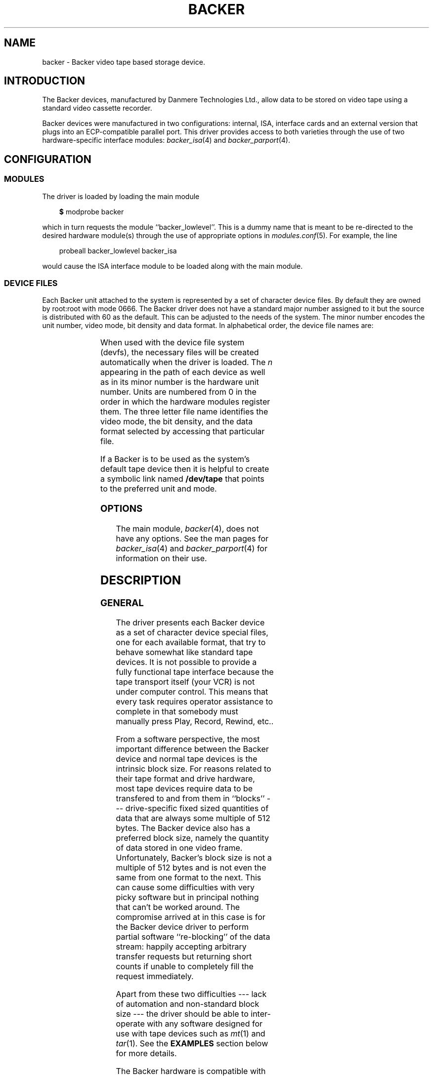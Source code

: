 .\" Copyright (c) 2001 Kipp Cannon (kcannon@users.sourceforge.net)
.\"
.\" This is free documentation; you can redistribute it and/or
.\" modify it under the terms of the GNU General Public License as
.\" published by the Free Software Foundation; either version 2 of
.\" the License, or (at your option) any later version.
.\"
.\" The GNU General Public License's references to "object code"
.\" and "executables" are to be interpreted as the output of any
.\" document formatting or typesetting system, including
.\" intermediate and printed output.
.\"
.\" This manual is distributed in the hope that it will be useful,
.\" but WITHOUT ANY WARRANTY; without even the implied warranty of
.\" MERCHANTABILITY or FITNESS FOR A PARTICULAR PURPOSE.  See the
.\" GNU General Public License for more details.
.\"
.\" You should have received a copy of the GNU General Public
.\" License along with this manual; if not, write to the Free
.\" Software Foundation, Inc., 675 Mass Ave, Cambridge, MA 02139,
.\" USA.
.\"
.TH BACKER 4 "November 23, 2002" "Linux" "Special Files"
.SH NAME
backer \- Backer video tape based storage device.
.SH INTRODUCTION
The Backer devices, manufactured by Danmere Technologies Ltd., allow data
to be stored on video tape using a standard video cassette recorder.
.PP
Backer devices were manufactured in two configurations:  internal, ISA,
interface cards and an external version that plugs into an ECP-compatible
parallel port.  This driver provides access to both varieties through the
use of two hardware-specific interface modules:
.IR backer_isa (4)
and
.IR backer_parport (4).
.SH CONFIGURATION
.SS MODULES
The driver is loaded by loading the main module
.RS 3
.sp
\fB$\fP modprobe backer
.sp
.RE
which in turn requests the module ``backer_lowlevel''.  This is a dummy
name that is meant to be re-directed to the desired hardware module(s)
through the use of appropriate options in
.IR modules.conf (5).
For example, the line
.RS 3
.sp
probeall backer_lowlevel backer_isa
.sp
.RE
would cause the ISA interface module to be loaded along with the main
module.
.SS DEVICE FILES
Each Backer unit attached to the system is represented by a set of
character device files.  By default they are owned by root:root with mode
0666.  The Backer driver does not have a standard major number assigned to
it but the source is distributed with 60 as the default.  This can be
adjusted to the needs of the system.  The minor number encodes the unit
number, video mode, bit density and data format.  In alphabetical order,
the device file names are:
.PP
.TS
center;
c c l.
Name	Minor	Format
_
\fBbacker/\fP\fIn\fP\fB/nhe\fP	12*\fIn\fP+0	NTSC, High Density, EP
\fBbacker/\fP\fIn\fP\fB/nhr\fP	12*\fIn\fP+1	NTSC, High Density, Raw
\fBbacker/\fP\fIn\fP\fB/nhs\fP	12*\fIn\fP+2	NTSC, High Density, SP/LP
\fBbacker/\fP\fIn\fP\fB/nle\fP	12*\fIn\fP+3	NTSC, Low Density, EP
\fBbacker/\fP\fIn\fP\fB/nlr\fP	12*\fIn\fP+4	NTSC, Low Density, Raw
\fBbacker/\fP\fIn\fP\fB/nls\fP	12*\fIn\fP+5	NTSC, Low Density, SP/LP
\fBbacker/\fP\fIn\fP\fB/phe\fP	12*\fIn\fP+6	PAL, High Density, EP
\fBbacker/\fP\fIn\fP\fB/phr\fP	12*\fIn\fP+7	PAL, High Density, Raw
\fBbacker/\fP\fIn\fP\fB/phs\fP	12*\fIn\fP+8	PAL, High Density, SP/LP
\fBbacker/\fP\fIn\fP\fB/ple\fP	12*\fIn\fP+9	PAL, Low Density, EP
\fBbacker/\fP\fIn\fP\fB/plr\fP	12*\fIn\fP+10	PAL, Low Density, Raw
\fBbacker/\fP\fIn\fP\fB/pls\fP	12*\fIn\fP+11	PAL, Low Density, SP/LP
.TE
.PP
When used with the device file system (devfs), the necessary files will be
created automatically when the driver is loaded.  The \fIn\fP appearing in
the path of each device as well as in its minor number is the hardware unit
number.  Units are numbered from 0 in the order in which the hardware
modules register them.  The three letter file name identifies the video
mode, the bit density, and the data format selected by accessing that
particular file.
.PP
If a Backer is to be used as the system's default tape device then it is
helpful to create a symbolic link named \fB/dev/tape\fP that points to the
preferred unit and mode.
.SS OPTIONS
The main module,
.IR backer (4),
does not have any options.  See the man pages for
.IR backer_isa (4)
and
.IR backer_parport (4)
for information on their use.
.SH DESCRIPTION
.SS GENERAL
The driver presents each Backer device as a set of character device special
files, one for each available format, that try to behave somewhat like
standard tape devices.  It is not possible to provide a fully functional
tape interface because the tape transport itself (your VCR) is not under
computer control.  This means that every task requires operator assistance
to complete in that somebody must manually press Play, Record, Rewind,
etc..
.PP
From a software perspective, the most important difference between the
Backer device and normal tape devices is the intrinsic block size.  For
reasons related to their tape format and drive hardware, most tape devices
require data to be transfered to and from them in ``blocks'' ---
drive-specific fixed sized quantities of data that are always some multiple
of 512 bytes.  The Backer device also has a preferred block size, namely
the quantity of data stored in one video frame.  Unfortunately, Backer's
block size is not a multiple of 512 bytes and is not even the same from one
format to the next.  This can cause some difficulties with very picky
software but in principal nothing that can't be worked around.  The
compromise arrived at in this case is for the Backer device driver to
perform partial software ``re-blocking'' of the data stream:  happily
accepting arbitrary transfer requests but returning short counts if unable
to completely fill the request immediately.
.PP
Apart from these two difficulties --- lack of automation and non-standard
block size --- the driver should be able to inter-operate with any software
designed for use with tape devices such as
.IR mt (1)
and
.IR tar (1).
See the \fBEXAMPLES\fP section below for more details.
.PP
The Backer hardware is compatible with both NTSC and PAL video equipment
and it can modulate the data stream into the video signal at two bit
densities, ``high'' and ``low''.  In addition to the hardware settings, one
can also choose from two tape data formats and a pass-through mode.  One of
the formats is intended for short and long play (SP and LP) recordings and
the other for extended play (EP) recordings while the pass-through mode
by-passes all data processing within the driver providing access to the raw
tape data stream.  The desired settings are selected by accessing the
appropriate device file.
.PP
A data transfer is started by making a call to
.IR read (2)
or
.IR write (2)
and stopped by
.IR close (2).
For obvious practical reasons, only one transfer can occur at a time on
each unit so once a transfer has been started on a file descriptor, all
other reads and writes on all other descriptors corresponding to the same
unit will fail.  Since the hardware is not full duplex, if a device is
opened with mode \fBO_RDWR\fP the first
.IR read (2)
or
.IR write (2)
call selects the transfer direction and any subsequent calls in the other
direction fail until the device is closed and re-opened.
.PP
Data written to and read from the non-raw files is clean, synchronous and
commensurate:  it will be retrieved error-free;  the, say, 2000th byte
written will be the 2000th byte read back;  and exactly as many bytes as
were written will be played back (the data is not padded to a multiple of
some size).
.SS "RAW INTERFACE"
The raw device files provide access to the actual tape data.  When writing,
the first byte written is placed in the first position in the top line of
the first video field and so on.  When reading, all the pleasantries of the
raw video signal are present:  tape noise, missing video lines, etc..  The
interface provided by these files allows the requisite data formating and
signal processing to be performed in user space thus not only permitting tapes
in formats foreign to the driver itself to be read and written but also
allowing computers too slow to perform the processing in real time to make use
of higher bandwidth modes.  See
.IR bkrencode (8)
for more information on using this feature.
.SS "STATUS INFORMATION"
Hardware and driver status information is provided through the \fB/proc\fP
file system by the files \fB/proc/sys/dev/backer/\fP\fIn\fP\fB/status\fP.
Each device in the system has its own status file which contains a sequence
of data fields starting with the device's current operating state.  The
contents of the file can also be accessed through the
.IR sysctl (2)
system call.  To access Backer parameters via
.IR sysctl (2),
use the vector \fB{ CTL_DEV, DEV_BACKER,\fP \fIunit_number\fP+1,
\fBBACKER_STATUS }\fP for the \fBname\fP field.  Both \fBlinux/sysctl.h\fP
and \fBbacker.h\fP must be included for these constants to be defined.
.PP
The meaning of each field in this file is given below and indicated after
each field heading is(are) the transfer direction(s) in which the field is
meaningful.  For example, a field marked ``reading'' is meaningless when
the device is writing.  Between transfers, when the device is stopped or
suspended, all fields will retain their values from the end of the last
transfer.  All numeric fields except the sector number (see below) are
displayed in unsigned decimal format.
.TP
\fBCurrent State\fP (reading/writing)
The unit's state:  STOPPED, READING, WRITING, or SUSPENDED.
.TP
\fBCurrent Mode\fP (reading/writing)
A number indicating the video mode, bit density and data format of the
current transfer.  The masks and flags used to interpret this number can be
found in the header file, \fBbacker.h\fP.
.TP
\fBI/O Buffer\fP (reading/writing)
The first field shows the number of bytes in the I/O buffer.  The second
field shows the size of the I/O buffer.  Ideally the buffer will be kept
completely full whilst writing and completely empty whilst reading.
.TP
\fBSector Number\fP (reading/writing)
The sectors of every recording are numbered in increasing, sequential,
order to provide a means by which buffer over- and underflows can be
identified during playback.  The sector number is a 28 bit signed integer
and so takes on values in the range -134217728 to +134217727 inclusively.
The numbering is arranged so that the first data sector of a recording is
sector number 0.  The sequence can wrap back to 0 if the data stream is
very long but this will take at least 621 hours (about 3.5 weeks) and so is
unlikely to be an issue.  This field shows the sector currently being
transfered to/from user space.  The driver's buffers introduce a delay of
several seconds between this and the sector being transfered to/from the
tape.
.TP
\fBBad Sectors\fP (reading)
The number of sectors since the current read operation started that have
contained blocks which the Reed-Solomon decoder identified as being
uncorrectable.  Not all uncorrectable blocks can be detected (imagine
errors occurring in such a way that they make the block look like another
valid or correctable block).
.TP
\fBBad Sector Runs\fP (reading)
The number of runs of consecutive bad sectors that have occured since the
current read operation started.
.TP
\fBByte Errors\fP (reading)
Shows the total number of bad symbols that have been successfully corrected
since the current read operation started.
.TP
\fBIn Worst Block\fP (reading)
The first field shows the largest number of bad symbols that have been
detected in any one block of data since the current read operation started.
The second field is the number of Reed-Solomon parity symbols in each
block.  If the number of errors in a block exceeds 1/2 the number of parity
symbols then the block cannot be corrected.
.TP
\fBRecently\fP (reading)
Shows the largest number of bad symbols that have been detected in any one
block of data since the last time the \fB/proc\fP status file was read.
.TP
\fBFraming Errors\fP (reading)
An upper bound can be placed on the number of bytes which need to be
searched before a sector key is found and this displays the number of times
this bound was exceeded since the current read operation started.  Framing
errors do not necessarily represent lost data but are symptomatic of a poor
quality recording.
.TP
\fBUnderflows\fP (reading)
The number of times the sector sequence number skipped in the negative
direction indicating repeated sectors on the tape.  This indicates that
when the data was written, the computer could not generate it as fast as it
was being sent to tape causing the I/O buffer to empty (and then loop).
Apart from wasting several tens of kilobytes of tape, underflows are
non-destructive.
.TP
\fBWorst Key\fP (reading)
The first field shows the lowest correlation value assigned to a string of
bytes identified as a sector key.  The second field shows the maximum
possible correlation value (the correlation value assigned to a perfect
match).
.TP
\fBClosest Non-Key\fP (reading)
The highest correlation value assigned to a string of bytes identified as
not being a sector key.
.TP
\fBSmallest Field\fP (reading)
The size in bytes of the smallest video field encountered so far during
playback.
.TP
\fBLargest Field\fP (reading)
The size in bytes of the largest video field encountered so far during
playback.
.PP
The worst key and closest non-key must have a comfortable margin between
them if one is going to uniquely identify sector keys in the data stream.
The difference between the smallest and largest video fields shows the
variability in the number of lines generated by a VCR during playback.
.SS "FORMAT TABLE"
For each Backer device, the driver maintains a private format parameter
look-up table which describes the characteristics of each of that device's
on-tape data formats.  These parameter tables are initialized from a
driver-wide default at driver start-up and can be accessed via the file
\fB/proc/sys/dev/backer/\fP\fIn\fP\fB/format_table\fP or via the
.IR sysctl (2)
system call.  To access Backer format parameters via
.IR sysctl (2),
use the vector \fB{ CTL_DEV, DEV_BACKER,\fP \fIunit_number\fP+1,
\fBBACKER_FORMAT }\fP for the \fBname\fP field.  Both \fBlinux/sysctl.h\fP
and \fBbacker.h\fP must be included for these constants to be defined.
.PP
Each device's parameter table is an array of signed integers that are
grouped into sets, one for each on-tape format.  The numbers in each set
describe such things as the number of bytes in each video field, the number
of parity bytes to use in each block, etc..  The \fBformat_table\fP file is
a white-space separated list of the numbers in a given device's parameter
table.  See \fBbacker.h\fP and the driver source code for information on
the parameters and techniques for the construction of new parameter tables.
.PP
Several of the user-space utilities associated with this driver, including
.IR bkrcheck (8)
and
.IR bkrencode (8),
require detailed knowledge of the on-tape data format.  These utilities
have a copy of the driver's default format parameter table compiled into
them but this, clearly, will not be appropriate when used with any device
whose parameter table has been adjusted.  For this reason, any such utility
has the ability to load a format parameter table at run-time from one of
these \fBformat_table\fP files (or any other file in the same format).
.PP
\fIWARNING\fP:  It is possible to corrupt your kernel (crash your system)
by loading invalid format tables into the driver.  Write access to this
interface is provided (to root-priveledged users only!) merely so that
experienced users can have an easier method for tuning the driver's
behaviour than modifying its source code and re-compiling.  Competance is
assumed.  Use with care!
.SH EXAMPLES
The examples below assume that \fB/dev/tape\fP is a link to the desired
device.
.SS "BASIC USE"
To save a file to tape, press Record and type
.RS 3
.sp
\fB$\fP cp \fIfilename\fP /dev/tape
.sp
.RE
On your television, when the recording first starts, you will see the
beginning-of-record (BOR) mark which consists mostly of vertical bars and
will last for several seconds.  That will be followed by what, for the most
part, is random noise until the recording ends with the end-of-record (EOR)
mark.  To verify the recording, position the tape just before or at the
beginning of the recording,  press Play and type
.RS 3
.sp
\fB$\fP cmp /dev/tape \fIfilename\fP
.sp
.RE
To retrieve the file, position the tape at the start of the recording, as
above, and type
.RS 3
.sp
\fB$\fP cp /dev/tape \fIfilename\fP
.sp
.RE
If the computer isn't fast enough to process the data in real time then
buffer over- and underflows will be seen.  In this case it will be
necessary to use off-line processing.  See
.IR bkrencode (8)
for more information.
.SS "STRICT REBLOCKING"
For software, such as
.IR tar (1),
that insists on interacting with a tape device by reading and writing some
multiple of 512 bytes, it is necessary to perform stricter re-blocking than
that done by the Backer device driver.  This can be accomplished by
directing the data stream through a Linux pipe since the kernel will
perform the necessary re-blocking.  If the software in question can be
directed to read and write through
.IR stdin (3)
and
.IR stdout (3)
then simply do so.  For example
.RS 3
.sp
\fB$\fP tar -x < /dev/tape \fIfilename\fP
.sp
.RE
If the software must be given a file name then an intermediate FIFO is
required.  Here is an example
.RS 3
.sp 
\fB$\fP mkfifo pipe
.br
\fB$\fP cp /dev/tape pipe &
.br
\fB$\fP tar -xf pipe \fIfilename\fP
.br
\fB$\fP rm pipe
.sp
.RE
See below for more information on the use of
.IR tar (1)
with the Backer device.
.SS "USE WITH tar"
.IR tar (1)
was mentioned above as an example of a program that requires strict block
sizes to be adhered to when reading and writing.  Although this problem can
be overcome through the use of Linux pipes, GNU
.IR tar (1)
can also perform the re-blocking on its own if provided with the \fB-B\fP
or \fB--read-full-blocks\fP command line options.  For example
.RS 3
.sp
\fB$\fP tar -xBf /dev/tape \fIfilename\fP
.sp
.RE
is sufficient.
.SS "MACHINE-TO-MACHINE COPYING"
If two computers with Backers are available then it is possible to use the
Backers to copy data between them.  This is accomplished by cross wiring
the cards (output of ``transmitter'' to input of ``receiver'') then at the
transmitting machine writing data to a device file while at the receiving
machine reading the data from the corresponding device file.  Any of the
non-raw modes can be chosen as long as both machines are speaking the same
one but high-density SP mode PAL (phs) is recommended since it has the
highest code rate.
.SH IOCTLS
The following
.IR ioctl (2)
calls are understood.
.IP \fBMTIOCTOP\fP
Accepts a pointer to an \fBmtop\fP structure which is used to access
several sub-commands.  The following sub-commands are understood (all
others result in \fB-EINVAL\fP):
.\".RS +0.5i
.RS
.TP
\fBMTNOP\fP
Does nothing.
.TP
\fBMTRESET\fP
Does nothing.
.RE
.IP \fBMTIOCGET\fP
Accepts a pointer to an \fBmtget\fP structure which is filled with the tape
drive and driver status.  The structure's fields are filled as follows:
.\".RS +0.5i
.RS
.TP
\fBmt_type\fP (drive type)
Set to \fBMT_ISUNKNOWN\fP.
.TP
\fBmt_dsreg\fP (device dependent status bits)
Set to the mode represented by the device file on which the ioctl is
performed.  See \fBbacker.h\fP for information on the flags used for this.
.TP
\fBmt_gstat\fP (device independent status bits)
The \fBGMT_ONLINE\fP bit is set.
.TP
\fBmt_blkno\fP (block number)
Set to the current sector number.
.TP
\fBmt_resid\fP (residual count)
Set to the number of bytes that need to be transfered in order to
fill/empty the current sector.
.TP
\fBmt_erreg\fP (corrected errors)
Set to the total number of errors that have been corrected since the last
read started.
.TP
\fBmt_fileno\fP (file number)
Not used (set to 0).
.RE
.IP \fBMTIOCPOS\fP
Accepts a pointer to an \fBmtpos\fP structure which is filled with the
current sector number.
.PP
For the definitions of the structures mentioned above or for more
information generally on these calls see \fBsys/mtio.h\fP and
\fBbacker.h\fP.
.SH ERRORS
The following is a list of the error codes that can be generated by the
driver's main module and the reasons for them.  See the documentation for
the low level modules for the error codes they can generate.
.IP \fBEAGAIN\fP
.PD 0
.RS +0.5i
.TP 2
o
The current operation would block and non-blocking I/O has been selected.
.RE
.PD 1
.IP \fBEBUSY\fP
.PD 0
.RS +0.5i
.TP 2
o
The device inodes could not be created in the devfs filesystem.
.TP 2
o
An attempt was made to start a transfer or change the direction of a
transfer while one was already in progress on the same unit.
.TP 2
o
An attempt was made to start a transfer with the device in the
``suspended'' state.  Backers do not have hardware power management
capabilities but the device driver does participate in the system's power
management by informing the kernel of device activity and rejecting I/O
requests while the system is suspended.
.TP 2
o
An attempt was made to read or write data on a file descriptor that is
already being used for a read or write operation.  This indicates that two
processes have the exact same file descriptor and have tried to use it
simultaneously --- this might be a bug in the user application.
.RE
.PD 1
.IP \fBEFAULT\fP
.PD 0
.RS +0.5i
.TP 2
o
A memory priveledge violation occured (the user has passed an address to
the driver that the user does not have access to).
.RE
.PD 1
.IP \fBEINTR\fP
.PD 0
.RS +0.5i
.TP 2
o
A signal arrived while an I/O operation was blocked.
.RE
.PD 1
.IP \fBEINVAL\fP
.PD 0
.RS +0.5i
.TP 2
o
A call was made to
.IR ioctl (2)
with an unrecognized ioctl function or sub-function.
.RE
.PD 1
.IP \fBENODATA\fP
.PD 0
.RS +0.5i
.TP 2
o
The current sector is irrecoverable.  Each irrecoverable sector is
discarded from the data stream and exactly one ENODATA is returned in its
place.   A sector is labeled as irrecoverable if the Reed-Solomon error
correction system detects that a block within the sector cannot be
corrected or if the sector is lost in a buffer overrun.
.RE
.PD 1
.IP \fBENODEV\fP
.PD 0
.RS +0.5i
.TP 2
o
The minor number requested does not correspond to any registered unit.
.RE
.PD 1
.IP \fBENOMEM\fP
.PD 0
.RS +0.5i
.TP 2
o
Some internal structures could not be allocated on device open.
.TP 2
o
The sector buffer could not be allocated on read/write.
.RE
.PD 1
.IP \fBESPIPE\fP
.PD 0
.RS +0.5i
.TP 2
o
A call was made to
.IR lseek (2).
The device is not seekable.
.RE
.PD 1
.IP \fBETIMEDOUT\fP
.PD 0
.RS +0.5i
.TP 2
o
The current operation timed out.  For the external version, this condition
indicates that no data is being sent or received through the parallel port.
Perhaps there is a faulty connection between the VCR and the Backer or
between the Backer and the computer;  perhaps the
.IR backer_parport (4)
low-level driver has been configured for the wrong parallel port;  or
perhaps the Linux parport subsystem has not been properly configured for
the parallel port.  For the internal Backer, this condition should never
occur.  If it does, this indicates the presence of a bug in the driver ---
please submit a bug report.
.RE
.PD 1
.SH NOTES
.SS "EP RECORDINGS"
Since version 3.0 of the driver, the data conditioning and processing
algorithms used by the driver have been capable of storing and recovering
data from tapes recorded in EP (extended play) mode although it was not
particularly reliable.  With the addition of the
.IR bkrenhanced (8)
utility in version 3.1 and a new sector key locator algorithm in version
3.2, it became possible to reliably record data in EP modes.  Overall, EP
recordings to not offer significantly higher capacity than LP recordings
made on the same tape because the longer length of an EP recording is
partially offset by its lower data rate.  If, however, your VCR is like
mine and does not have an LP mode then an EP recording is your only choice
if you want the higher capacity.
.SS "RECORDING LONGEVITY"
Backer's don't seem to be able to recover their data from tapes that have
been sitting for a long time.  My one data point in this matter is a tape
that I recorded at low density (with Danmere's Windows software) and then
tried to recover data from after it had sat on a shelf for two years.  For
the most part the tape could be recovered except for one file which could
not be.  The conclusion I have drawn from this is that this technology is
not well suited to the long-term archival of data.  It is, however, quite
well suited for the use it is meant for:  backing up a hard disk.
.PP
If you make regular backups then you will probably not need any one tape to
be readable beyond several months.  Over this period you should find you
have no problems at all with tape stability.  Obviously the stability of
the data on a tape can be improved by doing anything that will reduce the
likelihood of magnetic domains flipping.  This means keeping the tape away
from sources of heat and magnetic fields.  Don't leave tapes near furnace
grates, near radiators, sitting in the sun or even sitting in a room that
is excessively warmed by the sun.  Do not leave tapes near television sets,
near speakers, near electric motors, etc..
.PP
It is reasonable to expect EP recordings to be less stable than SP/LP
recordings.  If you do not make frequent backups, it is probably a better
idea to not use EP recordings until more is known about their relative
stability.
.SS "TAPE CARE"
VCRs are not as gentle with their tapes as data grade transports are
designed to be.  In particular, VCRs have a tendency to stretch tapes when
starting and stopping them as the transport mechanism unspools and spools
the tape from the cassette.  To improve the reliability of backups, try to
avoid as many start/stop cycles for each tape as is reasonably possible.
Especially avoid using the visual search functions of the VCR with any tape
that will be used to store data.  I should stress the word ``reasonably'',
though, since there's no need to be overly cautious --- I have actually
safely recovered data from visibly damaged tapes.
.SS "I/O SEMANTICS"
The POSIX standard does not specify the result, when working with
special files, of passing a byte count of 0 to the
.IR write (2)
system call.  For this device driver, a byte count of 0 is a normal write
operation with all of the usual side effects but no data is transfered.  In
other words, this will start a tape data transfer if one has not yet been
started then it will return 0 or the last error code is one is pending.
.PP
The
.IR close (2)
system call will block until all of the buffers have been flushed.  This
generally takes several seconds and is considered bad design... sue me.
.SH FILES
.IP /dev/backer/*/*
The device files.
.IP /proc/sys/dev/backer/*/status
Driver and hardware status information.
.IP /proc/sys/dev/backer/*/format_table
Device format parameter table.
.SH "SEE ALSO"
.IR mt (1),
.IR tar (1),
.IR backer_isa (4),
.IR backer_parport (4),
.IR bkrcheck (8),
.IR bkrencode (8),
.IR bkrenhanced (8),
.IR bkrmonitor (8)
.SH AUTHOR
Kipp Cannon (kcannon@users.sourceforge.net).
.SH AVAILABILITY
The most recent version of the driver and utilities can be found on
SourceForge at:
.RS
.sp
http://www.sourceforge.net/projects/linbacker
.sp
.RE
.SH HISTORY
.TS
center;
c l c.
Date	Event	Version
_
2000/10/10	First public release	0.2
2001/01/13	First stable release	1.0
2001/04/12	First 2.x stable release	2.0
2001/06/02	First 3.x stable release	3.0
.TE
